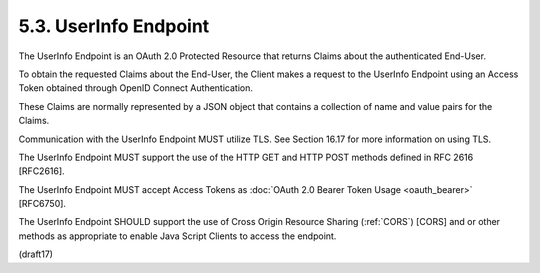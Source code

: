 5.3.  UserInfo Endpoint
----------------------------

The UserInfo Endpoint is an OAuth 2.0 Protected Resource 
that returns Claims about the authenticated End-User. 

To obtain the requested Claims about the End-User, 
the Client makes a request to the UserInfo Endpoint 
using an Access Token obtained through OpenID Connect Authentication. 

These Claims are normally represented 
by a JSON object that contains a collection of name 
and value pairs for the Claims.

Communication with the UserInfo Endpoint MUST utilize TLS. 
See Section 16.17 for more information on using TLS.

The UserInfo Endpoint MUST support the use of the HTTP GET 
and HTTP POST methods defined in RFC 2616 [RFC2616].

The UserInfo Endpoint MUST accept Access Tokens 
as :doc:`OAuth 2.0 Bearer Token Usage <oauth_bearer>` [RFC6750].

The UserInfo Endpoint SHOULD support 
the use of Cross Origin Resource Sharing (:ref:`CORS`) [CORS] 
and or other methods as appropriate to enable Java Script Clients 
to access the endpoint.

(draft17)

